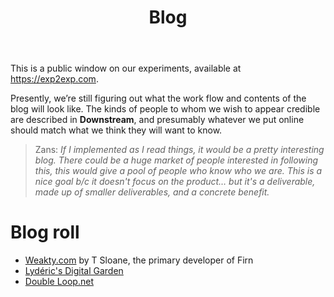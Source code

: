 #+title: Blog
#+roam_tags: OTS AN
#+CATEGORY: BLOG

This is a public window on our experiments, available at [[https://exp2exp.com][https://exp2exp.com]].

Presently, we’re still figuring out what the work flow and contents of
the blog will look like.  The kinds of people to whom we wish to
appear credible are described in *Downstream*, and presumably whatever
we put online should match what we think they will want to know.

#+begin_quote
Zans: /If I implemented as I read things, it would be a pretty interesting blog. There could be a huge market of people interested in following this, this would give a pool of people who know who we are. This is a nice goal b/c it doesn't focus on the product... but it's a deliverable, made up of smaller deliverables, and a concrete benefit./
#+end_quote

* Blog roll

- [[https://weakty.com/chronolog][Weakty.com]] by T Sloane, the primary developer of Firn
- [[https://lyderic.origenial.fr/][Lydéric's Digital Garden]]
- [[https://doubleloop.net/][Double Loop.net]]

* Related                                                          :noexport:
:PROPERTIES:
:ID:       307bdc02-be3b-464b-8424-323b3c66981a
:END:

- [[file:20200814193042-code_sharing_platform.org][Code sharing platform]]


